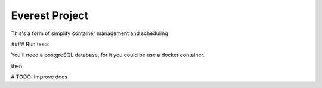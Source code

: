 Everest Project
===============

This's a form of simplify container management and scheduling

#### Run tests

You'll need a postgreSQL database, for it you could be use a docker container.

.. code-block:: shell
    $ docker-compose -f docker-compose-test.yml up -d

then

.. code-block:: shell
    $ py.test


# TODO: Improve docs
